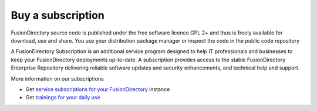 Buy a subscription 
==================

FusionDirectory source code is published under the free software licence GPL 2+ and thus is freely available for download, use and share. 
You use your distribution package manager or inspect the code in the public code repository

A FusionDirectory Subscription is an additional service program designed to help IT professionals and businesses to keep your FusionDirectory deployments up-to-date. 
A subscription provides access to the stable FusionDirectory Enterprise Repository delivering reliable software updates and security enhancements, and technical help and support.

More information on our subscriptions

* Get `service subscriptions for your FusionDirectory`_ instance 
* Get `trainings for your daily use`_ 

.. _service subscriptions for your FusionDirectory : https://www.fusiondirectory.org/en/iam-tool-service-subscriptions/
.. _trainings for your daily use : https://www.fusiondirectory.org/en/trainings/
